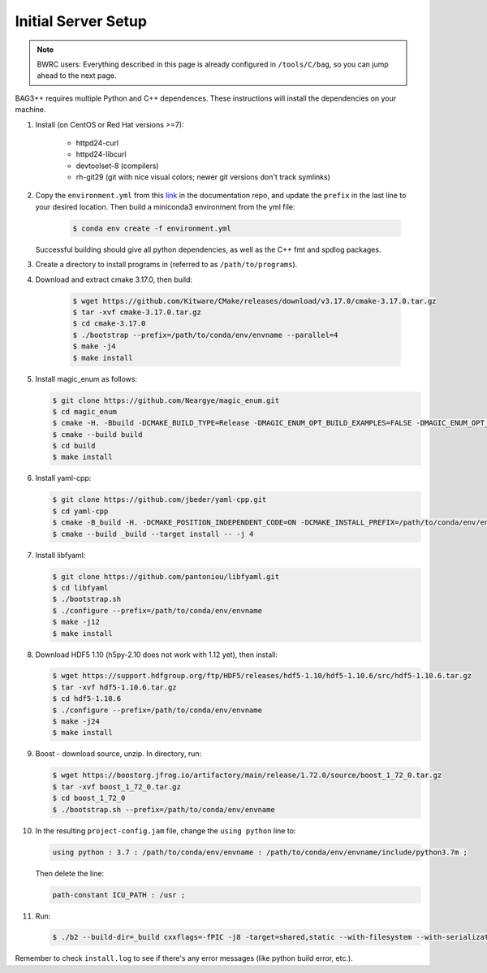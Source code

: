 Initial Server Setup
====================

.. note::

   BWRC users: Everything described in this page is already configured in ``/tools/C/bag``, so you can jump ahead to the next page.

BAG3++ requires multiple Python and C++ dependences. These instructions will install the dependencies on your machine.  

#. Install (on CentOS or Red Hat versions >=7):

    * httpd24-curl
    * httpd24-libcurl
    * devtoolset-8 (compilers)
    * rh-git29 (git with nice visual colors; newer git versions don't track symlinks)

#. Copy the ``environment.yml`` from this `link`_ in the documentation repo, and update the
   ``prefix`` in the last line to your desired location. Then build a miniconda3
   environment from the yml file:

    .. code-block:: bash
       
        $ conda env create -f environment.yml

    .. _link: https://github.com/ucb-art/bag3_readthedocs/blob/main/docs/source/environment.yml 

   Successful building should give all python dependencies, as well as the C++ fmt and spdlog packages. 

#. Create a directory to install programs in (referred to as ``/path/to/programs``).

#. Download and extract cmake 3.17.0, then build:

    .. code-block:: bash

        $ wget https://github.com/Kitware/CMake/releases/download/v3.17.0/cmake-3.17.0.tar.gz
        $ tar -xvf cmake-3.17.0.tar.gz
        $ cd cmake-3.17.0
        $ ./bootstrap --prefix=/path/to/conda/env/envname --parallel=4
        $ make -j4
        $ make install

#.  Install magic\_enum as follows:

    .. code-block:: bash

        $ git clone https://github.com/Neargye/magic_enum.git
        $ cd magic_enum
        $ cmake -H. -Bbuild -DCMAKE_BUILD_TYPE=Release -DMAGIC_ENUM_OPT_BUILD_EXAMPLES=FALSE -DMAGIC_ENUM_OPT_BUILD_TESTS=FALSE -DCMAKE_INSTALL_PREFIX=/path/to/conda/env/envname
        $ cmake --build build
        $ cd build
        $ make install

#.  Install yaml-cpp:

    .. code-block:: bash

        $ git clone https://github.com/jbeder/yaml-cpp.git
        $ cd yaml-cpp
        $ cmake -B_build -H. -DCMAKE_POSITION_INDEPENDENT_CODE=ON -DCMAKE_INSTALL_PREFIX=/path/to/conda/env/envname
        $ cmake --build _build --target install -- -j 4

#.  Install libfyaml:

    .. code-block:: bash

        $ git clone https://github.com/pantoniou/libfyaml.git
        $ cd libfyaml
        $ ./bootstrap.sh
        $ ./configure --prefix=/path/to/conda/env/envname
        $ make -j12
        $ make install

#.  Download HDF5 1.10 (h5py-2.10 does not work with 1.12 yet), then install:

    .. code-block:: bash

        $ wget https://support.hdfgroup.org/ftp/HDF5/releases/hdf5-1.10/hdf5-1.10.6/src/hdf5-1.10.6.tar.gz
        $ tar -xvf hdf5-1.10.6.tar.gz
        $ cd hdf5-1.10.6
        $ ./configure --prefix=/path/to/conda/env/envname
        $ make -j24
        $ make install

#.  Boost - download source, unzip. In directory, run:

    .. code-block:: bash

        $ wget https://boostorg.jfrog.io/artifactory/main/release/1.72.0/source/boost_1_72_0.tar.gz
        $ tar -xvf boost_1_72_0.tar.gz
        $ cd boost_1_72_0
        $ ./bootstrap.sh --prefix=/path/to/conda/env/envname

#.  In the resulting ``project-config.jam`` file, change the ``using python`` line to:

    .. code-block:: bash

        using python : 3.7 : /path/to/conda/env/envname : /path/to/conda/env/envname/include/python3.7m ;

    Then delete the line:

    .. code-block:: bash

        path-constant ICU_PATH : /usr ;

#.  Run:

    .. code-block:: bash

        $ ./b2 --build-dir=_build cxxflags=-fPIC -j8 -target=shared,static --with-filesystem --with-serialization --with-program_options install | tee install.log

Remember to check ``install.log`` to see if there's any error messages (like python build error,
etc.). 
